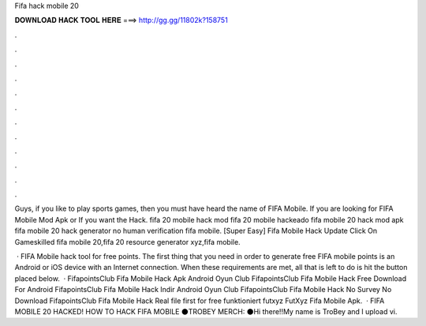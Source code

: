 Fifa hack mobile 20



𝐃𝐎𝐖𝐍𝐋𝐎𝐀𝐃 𝐇𝐀𝐂𝐊 𝐓𝐎𝐎𝐋 𝐇𝐄𝐑𝐄 ===> http://gg.gg/11802k?158751



.



.



.



.



.



.



.



.



.



.



.



.

Guys, if you like to play sports games, then you must have heard the name of FIFA Mobile. If you are looking for FIFA Mobile Mod Apk or If you want the Hack. fifa 20 mobile hack mod fifa 20 mobile hackeado fifa mobile 20 hack mod apk fifa mobile 20 hack generator no human verification fifa mobile. [Super Easy] Fifa Mobile Hack Update Click On  Gameskilled fifa mobile 20,fifa 20 resource generator xyz,fifa mobile.

 · FIFA Mobile hack tool for free points. The first thing that you need in order to generate free FIFA mobile points is an Android or iOS device with an Internet connection. When these requirements are met, all that is left to do is hit the button placed below.  · FifapointsClub Fifa Mobile Hack Apk Android Oyun Club FifapointsClub Fifa Mobile Hack Free Download For Android FifapointsClub Fifa Mobile Hack Indir Android Oyun Club FifapointsClub Fifa Mobile Hack No Survey No Download FifapointsClub Fifa Mobile Hack Real file first for free funktioniert futxyz FutXyz Fifa Mobile Apk.  · FIFA MOBILE 20 HACKED! HOW TO HACK FIFA MOBILE ⚫TROBEY MERCH: ⚫Hi there!!My name is TroBey and I upload vi.
